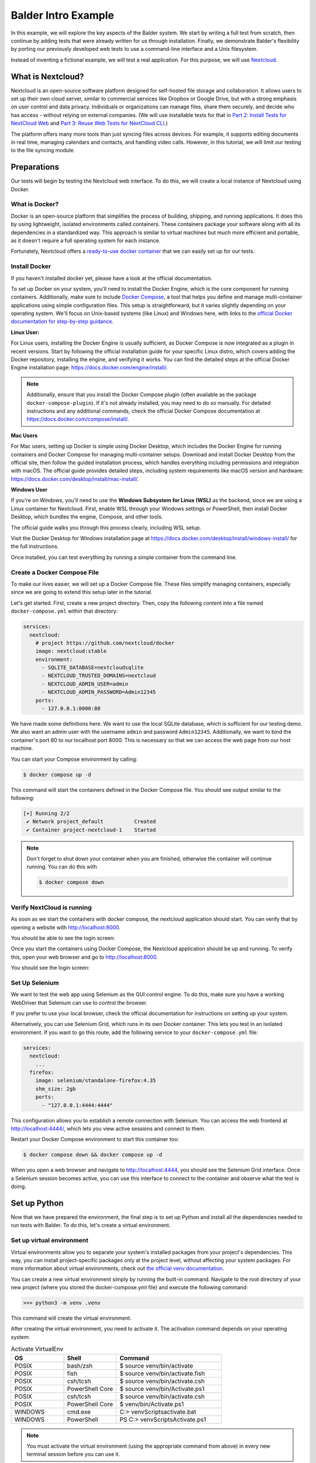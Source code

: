 Balder Intro Example
********************

In this example, we will explore the key aspects of the Balder system. We start by writing a full test from scratch,
then continue by adding tests that were already written for us through installation. Finally, we demonstrate Balder's
flexibility by porting our previously developed web tests to use a command-line interface and a Unix filesystem.

Instead of inventing a fictional example, we will test a real application. For this purpose, we will use
`Nextcloud <nextcloud.com>`_.

What is Nextcloud?
==================

Nextcloud is an open-source software platform designed for self-hosted file storage and collaboration. It allows users
to set up their own cloud server, similar to commercial services like Dropbox or Google Drive, but with a strong
emphasis on user control and data privacy. Individuals or organizations can manage files, share them securely, and
decide who has access - without relying on external companies. (We will use installable tests for that in
`Part 2: Install Tests for NextCloud Web <Part 2: Install Tests for NextCloud Web>`_ and
`Part 3: Reuse Web Tests for NextCloud CLI <Part 3: Reuse Web Tests for NextCloud CLI>`_.)

The platform offers many more tools than just syncing files across devices. For example, it supports editing documents
in real time, managing calendars and contacts, and handling video calls. However, in this tutorial, we will limit our
testing to the file syncing module.

Preparations
============

Our tests will begin by testing the Nextcloud web interface. To do this, we will create a local instance of Nextcloud
using Docker.

What is Docker?
---------------

Docker is an open-source platform that simplifies the process of building, shipping, and running applications. It does
this by using lightweight, isolated environments called containers. These containers package your software along with
all its dependencies in a standardized way. This approach is similar to virtual machines but much more efficient and
portable, as it doesn't require a full operating system for each instance.

Fortunately, Nextcloud offers a `ready-to-use docker container <https://github.com/nextcloud/docker>`_ that we can
easily set up for our tests.

Install Docker
--------------

If you haven't installed docker yet, please have a look at the official documentation.

To set up Docker on your system, you'll need to install the Docker Engine, which is the core component for running
containers. Additionally, make sure to include `Docker Compose <https://docs.docker.com/compose/>`_, a tool that helps
you define and manage multi-container applications using simple configuration files. This setup is straightforward, but
it varies slightly depending on your operating system. We'll focus on Unix-based systems (like Linux) and Windows here,
with links to the
`official Docker documentation for step-by-step guidance <https://docs.docker.com/get-started/get-docker/>`_.

**Linux User:**

For Linux users, installing the Docker Engine is usually sufficient, as Docker
Compose is now integrated as a plugin in recent versions. Start by following the official installation guide for your
specific Linux distro, which covers adding the Docker repository, installing the engine, and verifying it works. You can
find the detailed steps at the official Docker Engine installation page: https://docs.docker.com/engine/install/.

.. note::
    Additionally, ensure that you install the Docker Compose plugin (often available as the package
    ``docker-compose-plugin``). If it's not already installed, you may need to do so manually. For detailed
    instructions and any additional commands, check the official Docker Compose documentation at
    https://docs.docker.com/compose/install/.

**Mac Users**

For Mac users, setting up Docker is simple using Docker Desktop, which includes the Docker Engine for running
containers and Docker Compose for managing multi-container setups. Download and install Docker Desktop from the
official site, then follow the guided installation process, which handles everything including permissions and
integration with macOS. The official guide provides detailed steps, including system requirements like macOS version
and hardware: https://docs.docker.com/desktop/install/mac-install/.

**Windows User**

If you're on Windows, you'll need to use the **Windows Subsystem for Linux (WSL)** as the backend, since we are using
a Linux container for Nextcloud. First, enable WSL through your Windows settings or PowerShell, then install Docker
Desktop, which bundles the engine, Compose, and other tools.

The official guide walks you through this process clearly, including WSL setup.

Visit the Docker Desktop for Windows installation page at https://docs.docker.com/desktop/install/windows-install/ for
the full instructions.

Once installed, you can test everything by running a simple container from the command line.

Create a Docker Compose File
----------------------------

To make our lives easier, we will set up a Docker Compose file. These files simplify managing containers, especially
since we are going to extend this setup later in the tutorial.

Let's get started. First, create a new project directory. Then, copy the following content into a file named
``docker-compose.yml`` within that directory:

.. code-block:: yaml

    services:
      nextcloud:
        # project https://github.com/nextcloud/docker
        image: nextcloud:stable
        environment:
          - SQLITE_DATABASE=nextcloudsqlite
          - NEXTCLOUD_TRUSTED_DOMAINS=nextcloud
          - NEXTCLOUD_ADMIN_USER=admin
          - NEXTCLOUD_ADMIN_PASSWORD=Admin12345
        ports:
          - 127.0.0.1:8000:80

We have made some definitions here. We want to use the local SQLite database, which is sufficient for our testing demo.
We also want an admin user with the username ``admin`` and password ``Admin12345``. Additionally, we want to bind the
container's port 80 to our localhost port 8000. This is necessary so that we can access the web page from our host
machine.

You can start your Compose environment by calling:

.. code-block:: shell

    $ docker compose up -d

This command will start the containers defined in the Docker Compose file. You should see output similar to the
following:

.. code-block:: none

    [+] Running 2/2
     ✔ Network project_default          Created
     ✔ Container project-nextcloud-1    Started

.. note::
    Don't forget to shut down your container when you are finished, otherwise the container will continue running. You
    can do this with

    .. code-block:: shell

        $ docker compose down

Verify NextCloud is running
---------------------------

As soon as we start the containers with docker compose, the nextcloud application should start. You can verify that
by opening a website with http://localhost:8000.

You should be able to see the login screen:

Once you start the containers using Docker Compose, the Nextcloud application should be up and running. To verify this,
open your web browser and go to http://localhost:8000.

You should see the login screen:

.. image:: /_static/nextcloud_login_screen.png

Set Up Selenium
---------------

We want to test the web app using Selenium as the GUI control engine. To do this, make sure you have a working
WebDriver that Selenium can use to control the browser.

If you prefer to use your local browser, check the official documentation for instructions on setting up your system.

Alternatively, you can use Selenium Grid, which runs in its own Docker container. This lets you test in an isolated
environment. If you want to go this route, add the following service to your ``docker-compose.yml`` file:

.. code-block:: yaml

    services:
      nextcloud:
        ...
      firefox:
        image: selenium/standalone-firefox:4.35
        shm_size: 2gb
        ports:
          - "127.0.0.1:4444:4444"

This configuration allows you to establish a remote connection with Selenium. You can access the web frontend at
http://localhost:4444/, which lets you view active sessions and connect to them.

Restart your Docker Compose environment to start this container too:

.. code-block::

    $ docker compose down && docker compose up -d

When you open a web browser and navigate to http://localhost:4444, you should see the Selenium Grid interface. Once a
Selenium session becomes active, you can use this interface to connect to the container and observe what the test is
doing.

Set up Python
=============

Now that we have prepared the environment, the final step is to set up Python and install all the dependencies needed
to run tests with Balder. To do this, let's create a virtual environment.

Set up virtual environment
--------------------------

Virtual environments allow you to separate your system's installed packages from your project's dependencies. This way,
you can install project-specific packages only at the project level, without affecting your system packages. For more
information about virtual environments, check out
`the official venv documentation <https://docs.python.org/3/library/venv.html>`_.

You can create a new virtual environment simply by running the built-in command. Navigate to the root directory of
your new project (where you stored the docker-compose.yml file) and execute the following command:

.. code-block::

    >>> python3 -m venv .venv

This command will create the virtual environment.

After creating the virtual environment, you need to activate it. The activation command depends on your operating
system:

.. list-table:: Activate VirtualEnv
   :widths: 25 25 50
   :header-rows: 1

   * - OS
     - Shell
     - Command
   * - POSIX
     - bash/zsh
     - $ source venv/bin/activate
   * - POSIX
     - fish
     - $ source venv/bin/activate.fish
   * - POSIX
     - csh/tcsh
     - $ source venv/bin/activate.csh
   * - POSIX
     - PowerShell Core
     - $ source venv/bin/Activate.ps1
   * - POSIX
     - csh/tcsh
     - $ source venv/bin/activate.csh
   * - POSIX
     - PowerShell Core
     - $ venv/bin/Activate.ps1
   * - WINDOWS
     - cmd.exe
     - C:\> venv\Scripts\activate.bat
   * - WINDOWS
     - PowerShell
     - PS C:\> venv\Scripts\Activate.ps1

.. note::
    You must activate the virtual environment (using the appropriate command from above) in every new terminal
    session before you can use it.

Install requirements
--------------------

Before we begin, make sure to install Balder in your new virtual environment:

.. code-block::

    $ pip install baldertest

Since we are using Selenium for browser automation in this tutorial, you should also install the ``balderhub-selenium``
package. This package provides features you can directly use later on. Run the following command too:

.. code-block::

    $ pip install balderhub-selenium

Now that we are all set up, we can begin the hands-on part of the tutorial. In this first section, we will focus on
testing the login mechanism of Nextcloud. Let's dive right in with
`Part 1: Develop a Login Test from Scratch <Part 1: Develop a Login Test from Scratch>`_.
